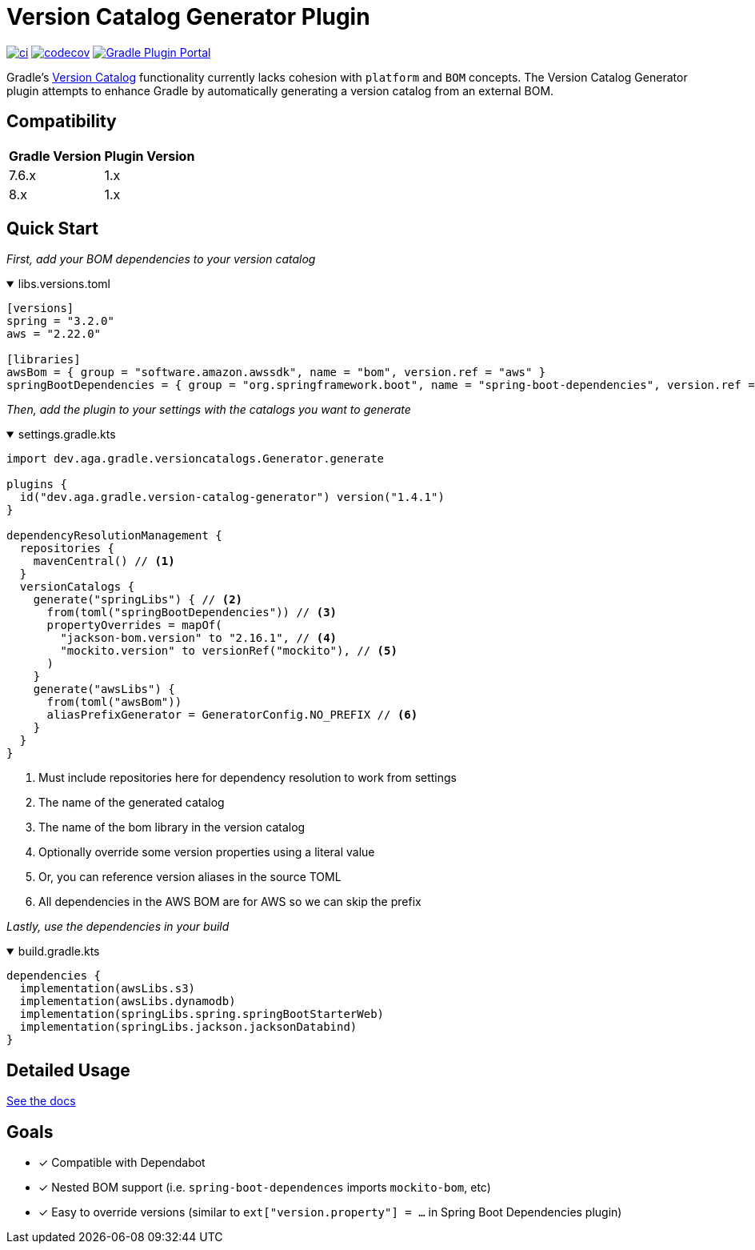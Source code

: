 = Version Catalog Generator Plugin

https://github.com/austinarbor/version-catalog-generator/actions/workflows/ci.yml[image:https://github.com/austinarbor/version-catalog-generator/actions/workflows/ci.yml/badge.svg[ci]] https://codecov.io/gh/austinarbor/version-catalog-generator[image:https://codecov.io/gh/austinarbor/version-catalog-generator/graph/badge.svg?token=IO5UCDD5A0[codecov]] https://plugins.gradle.org/plugin/dev.aga.gradle.version-catalog-generator[image:https://staging.shields.io/gradle-plugin-portal/v/dev.aga.gradle.version-catalog-generator?label=Gradle%20Plugin%20Portal[Gradle Plugin Portal]]

:version: 1.4.1
:icons: font


Gradle’s https://docs.gradle.org/current/userguide/platforms.html[Version Catalog] functionality currently lacks cohesion with `platform` and `BOM` concepts. The Version Catalog Generator plugin attempts to enhance Gradle by automatically generating a version catalog from an external BOM.

== Compatibility

[%autowidth]
|===
|*Gradle Version*|*Plugin Version*
|7.6.x
|1.x
|8.x
|1.x
|===


== Quick Start

_First, add your BOM dependencies to your version catalog_

.libs.versions.toml
[%collapsible%open]
====
[source,toml]
----
[versions]
spring = "3.2.0"
aws = "2.22.0"

[libraries]
awsBom = { group = "software.amazon.awssdk", name = "bom", version.ref = "aws" }
springBootDependencies = { group = "org.springframework.boot", name = "spring-boot-dependencies", version.ref = "spring" }
----
====

_Then, add the plugin to your settings with the catalogs you want to generate_

.settings.gradle.kts
[%collapsible%open]
====
[source,kotlin,subs="attributes+"]
----
import dev.aga.gradle.versioncatalogs.Generator.generate

plugins {
  id("dev.aga.gradle.version-catalog-generator") version("{version}")
}

dependencyResolutionManagement {
  repositories {
    mavenCentral() // <1>
  }
  versionCatalogs {
    generate("springLibs") { // <2>
      from(toml("springBootDependencies")) // <3>
      propertyOverrides = mapOf(
        "jackson-bom.version" to "2.16.1", // <4>
        "mockito.version" to versionRef("mockito"), // <5>
      )
    }
    generate("awsLibs") {
      from(toml("awsBom"))
      aliasPrefixGenerator = GeneratorConfig.NO_PREFIX // <6>
    }
  }
}
----
<1> Must include repositories here for dependency resolution to work from settings
<2> The name of the generated catalog
<3> The name of the bom library in the version catalog
<4> Optionally override some version properties using a literal value
<5> Or, you can reference version aliases in the source TOML
<6> All dependencies in the AWS BOM are for AWS so we can skip the prefix
====

_Lastly, use the dependencies in your build_

.build.gradle.kts
[%collapsible%open]
====
[source,kotlin]
----
dependencies {
  implementation(awsLibs.s3)
  implementation(awsLibs.dynamodb)
  implementation(springLibs.spring.springBootStarterWeb)
  implementation(springLibs.jackson.jacksonDatabind)
}
----
====
// tag::exclude-from-docs[]
== Detailed Usage
https://austinarbor.github.io/version-catalog-generator[See the docs]

== Goals
* [x] Compatible with Dependabot
* [x] Nested BOM support (i.e. `spring-boot-dependences` imports `+mockito-bom+`, etc)
* [x] Easy to override versions (similar to `ext["version.property"] = ...` in Spring Boot Dependencies plugin)
// end::exclude-from-docs[]
